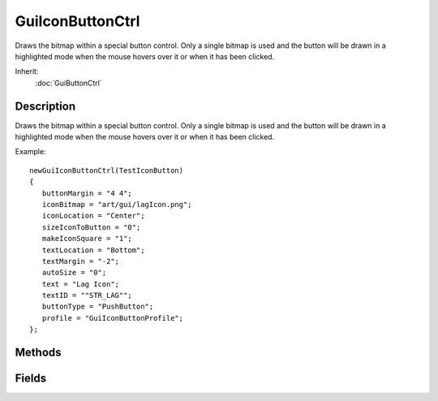 GuiIconButtonCtrl
=================

Draws the bitmap within a special button control. Only a single bitmap is used and the button will be drawn in a highlighted mode when the mouse hovers over it or when it has been clicked.

Inherit:
	:doc:`GuiButtonCtrl`

Description
-----------

Draws the bitmap within a special button control. Only a single bitmap is used and the button will be drawn in a highlighted mode when the mouse hovers over it or when it has been clicked.

Example::

	newGuiIconButtonCtrl(TestIconButton)
	{
	   buttonMargin = "4 4";
	   iconBitmap = "art/gui/lagIcon.png";
	   iconLocation = "Center";
	   sizeIconToButton = "0";
	   makeIconSquare = "1";
	   textLocation = "Bottom";
	   textMargin = "-2";
	   autoSize = "0";
	   text = "Lag Icon";
	   textID = ""STR_LAG"";
	   buttonType = "PushButton";
	   profile = "GuiIconButtonProfile";
	};


Methods
-------


.. cpp:function:: void GuiIconButtonCtrl::setBitmap(string buttonFilename)

	Set the bitmap to use for the button portion of this control.

	:param buttonFilename: Filename for the image

	Example::

		// Define the button filename
		%buttonFilename = "pearlButton";
		
		// Inform the GuiIconButtonCtrl control to update its main button graphic to the defined bitmap
		%thisGuiIconButtonCtrl.setBitmap(%buttonFilename);

Fields
------


.. cpp:member:: bool  GuiIconButtonCtrl::autoSize

	If true, the text and icon will be automatically sized to the size of the control.

.. cpp:member:: Point2I  GuiIconButtonCtrl::buttonMargin

	Margin area around the button.

.. cpp:member:: filename  GuiIconButtonCtrl::iconBitmap

	Bitmap file for the icon to display on the button.

.. cpp:member:: GuiIconButtonIconLocation GuiIconButtonCtrl::iconLocation

	Where to place the icon on the control. Options are 0 (None), 1 (Left), 2 (Right), 3 (Center).

.. cpp:member:: bool  GuiIconButtonCtrl::makeIconSquare

	If true, will make sure the icon is square.

.. cpp:member:: bool  GuiIconButtonCtrl::sizeIconToButton

	If true, the icon will be scaled to be the same size as the button.

.. cpp:member:: GuiIconButtonTextLocation GuiIconButtonCtrl::textLocation

	Where to place the text on the control. Options are 0 (None), 1 (Bottom), 2 (Right), 3 (Top), 4 (Left), 5 (Center).

.. cpp:member:: int  GuiIconButtonCtrl::textMargin

	Margin between the icon and the text.
